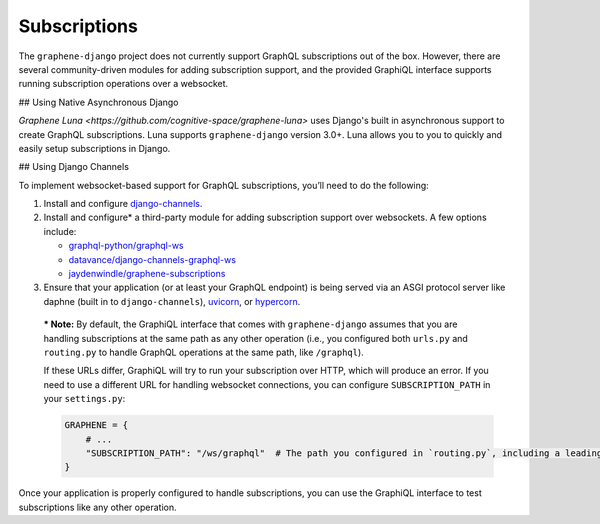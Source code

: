 Subscriptions
=============

The ``graphene-django`` project does not currently support GraphQL subscriptions out of the box. However, there are
several community-driven modules for adding subscription support, and the provided GraphiQL interface supports
running subscription operations over a websocket.

## Using Native Asynchronous Django

`Graphene Luna <https://github.com/cognitive-space/graphene-luna>` uses Django's built in asynchronous support to
create GraphQL subscriptions. Luna supports ``graphene-django`` version 3.0+. Luna allows you to you to quickly and
easily setup subscriptions in Django.

## Using Django Channels

To implement websocket-based support for GraphQL subscriptions, you’ll need to do the following:

1. Install and configure `django-channels <https://channels.readthedocs.io/en/latest/installation.html>`_.
2. Install and configure* a third-party module for adding subscription support over websockets. A few options include:

   -  `graphql-python/graphql-ws <https://github.com/graphql-python/graphql-ws>`_
   -  `datavance/django-channels-graphql-ws <https://github.com/datadvance/DjangoChannelsGraphqlWs>`_
   -  `jaydenwindle/graphene-subscriptions <https://github.com/jaydenwindle/graphene-subscriptions>`_

3. Ensure that your application (or at least your GraphQL endpoint) is being served via an ASGI protocol server like
   daphne (built in to ``django-channels``), `uvicorn <https://www.uvicorn.org/>`_, or
   `hypercorn <https://pgjones.gitlab.io/hypercorn/>`_.

..

   *** Note:** By default, the GraphiQL interface that comes with
   ``graphene-django`` assumes that you are handling subscriptions at
   the same path as any other operation (i.e., you configured both
   ``urls.py`` and ``routing.py`` to handle GraphQL operations at the
   same path, like ``/graphql``).

   If these URLs differ, GraphiQL will try to run your subscription over
   HTTP, which will produce an error. If you need to use a different URL
   for handling websocket connections, you can configure
   ``SUBSCRIPTION_PATH`` in your ``settings.py``:

   .. code:: python

      GRAPHENE = {
          # ...
          "SUBSCRIPTION_PATH": "/ws/graphql"  # The path you configured in `routing.py`, including a leading slash.
      }

Once your application is properly configured to handle subscriptions, you can use the GraphiQL interface to test
subscriptions like any other operation.
